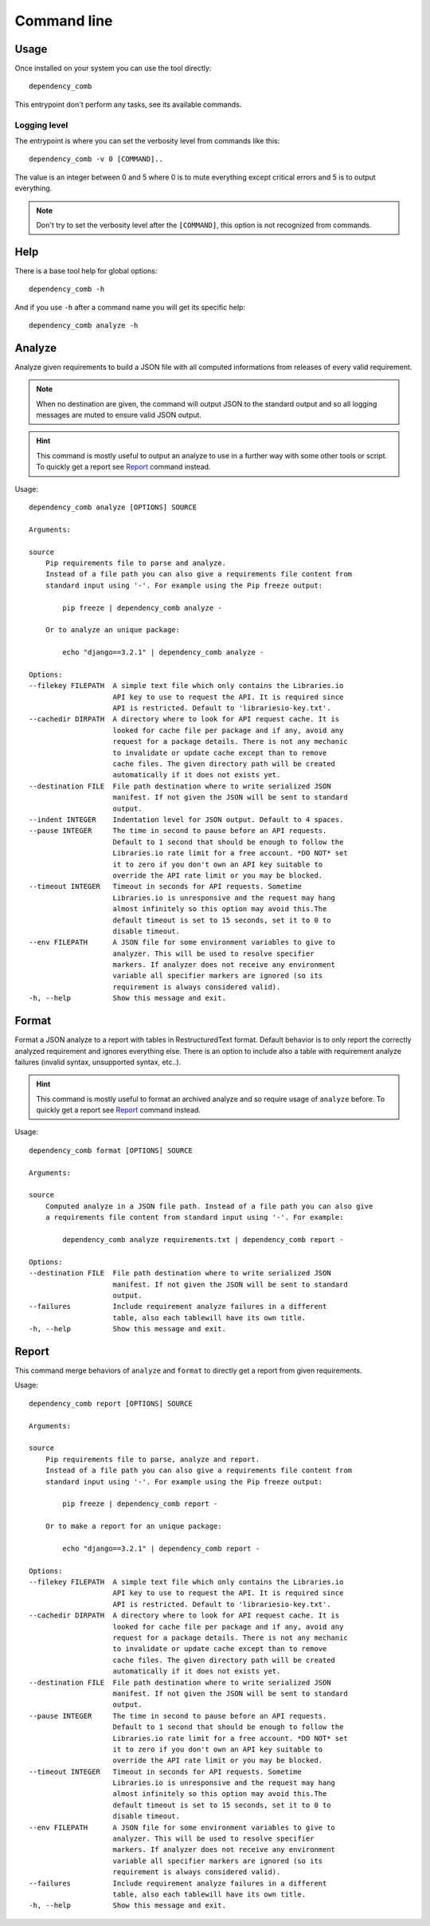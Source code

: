 .. _cli_intro:

============
Command line
============

Usage
*****

Once installed on your system you can use the tool directly: ::

    dependency_comb

This entrypoint don't perform any tasks, see its available commands.

.. _cli_logging:

Logging level
-------------

The entrypoint is where you can set the verbosity level from commands like this: ::

    dependency_comb -v 0 [COMMAND]..

The value is an integer between 0 and 5 where 0 is to mute everything except critical
errors and 5 is to output everything.

.. Note::
    Don't try to set the verbosity level after the ``[COMMAND]``, this option is not
    recognized from commands.


Help
****

There is a base tool help for global options: ::

    dependency_comb -h

And if you use ``-h`` after a command name you will get its specific help: ::

    dependency_comb analyze -h

Analyze
*******

Analyze given requirements to build a JSON file with all computed informations from
releases of every valid requirement.

.. Note::
    When no destination are given, the command will output JSON to the standard output
    and so all logging messages are muted to ensure valid JSON output.

.. Hint::
    This command is mostly useful to output an analyze to use in a further way with
    some other tools or script. To quickly get a report see `Report`_ command instead.

Usage: ::

    dependency_comb analyze [OPTIONS] SOURCE

    Arguments:

    source
        Pip requirements file to parse and analyze.
        Instead of a file path you can also give a requirements file content from
        standard input using '-'. For example using the Pip freeze output:

            pip freeze | dependency_comb analyze -

        Or to analyze an unique package:

            echo "django==3.2.1" | dependency_comb analyze -

    Options:
    --filekey FILEPATH  A simple text file which only contains the Libraries.io
                        API key to use to request the API. It is required since
                        API is restricted. Default to 'librariesio-key.txt'.
    --cachedir DIRPATH  A directory where to look for API request cache. It is
                        looked for cache file per package and if any, avoid any
                        request for a package details. There is not any mechanic
                        to invalidate or update cache except than to remove
                        cache files. The given directory path will be created
                        automatically if it does not exists yet.
    --destination FILE  File path destination where to write serialized JSON
                        manifest. If not given the JSON will be sent to standard
                        output.
    --indent INTEGER    Indentation level for JSON output. Default to 4 spaces.
    --pause INTEGER     The time in second to pause before an API requests.
                        Default to 1 second that should be enough to follow the
                        Libraries.io rate limit for a free account. *DO NOT* set
                        it to zero if you don't own an API key suitable to
                        override the API rate limit or you may be blocked.
    --timeout INTEGER   Timeout in seconds for API requests. Sometime
                        Libraries.io is unresponsive and the request may hang
                        almost infinitely so this option may avoid this.The
                        default timeout is set to 15 seconds, set it to 0 to
                        disable timeout.
    --env FILEPATH      A JSON file for some environment variables to give to
                        analyzer. This will be used to resolve specifier
                        markers. If analyzer does not receive any environment
                        variable all specifier markers are ignored (so its
                        requirement is always considered valid).
    -h, --help          Show this message and exit.


Format
******

Format a JSON analyze to a report with tables in RestructuredText format. Default
behavior is to only report the correctly analyzed requirement and ignores everything
else. There is an option to include also a table with requirement analyze failures
(invalid syntax, unsupported syntax, etc..).

.. Hint::
    This command is mostly useful to format an archived analyze and so require usage
    of ``analyze`` before. To quickly get a report see `Report`_ command instead.

Usage: ::

    dependency_comb format [OPTIONS] SOURCE

    Arguments:

    source
        Computed analyze in a JSON file path. Instead of a file path you can also give
        a requirements file content from standard input using '-'. For example:

            dependency_comb analyze requirements.txt | dependency_comb report -

    Options:
    --destination FILE  File path destination where to write serialized JSON
                        manifest. If not given the JSON will be sent to standard
                        output.
    --failures          Include requirement analyze failures in a different
                        table, also each tablewill have its own title.
    -h, --help          Show this message and exit.


Report
******

This command merge behaviors of ``analyze`` and ``format`` to directly get a report
from given requirements.

Usage: ::

    dependency_comb report [OPTIONS] SOURCE

    Arguments:

    source
        Pip requirements file to parse, analyze and report.
        Instead of a file path you can also give a requirements file content from
        standard input using '-'. For example using the Pip freeze output:

            pip freeze | dependency_comb report -

        Or to make a report for an unique package:

            echo "django==3.2.1" | dependency_comb report -

    Options:
    --filekey FILEPATH  A simple text file which only contains the Libraries.io
                        API key to use to request the API. It is required since
                        API is restricted. Default to 'librariesio-key.txt'.
    --cachedir DIRPATH  A directory where to look for API request cache. It is
                        looked for cache file per package and if any, avoid any
                        request for a package details. There is not any mechanic
                        to invalidate or update cache except than to remove
                        cache files. The given directory path will be created
                        automatically if it does not exists yet.
    --destination FILE  File path destination where to write serialized JSON
                        manifest. If not given the JSON will be sent to standard
                        output.
    --pause INTEGER     The time in second to pause before an API requests.
                        Default to 1 second that should be enough to follow the
                        Libraries.io rate limit for a free account. *DO NOT* set
                        it to zero if you don't own an API key suitable to
                        override the API rate limit or you may be blocked.
    --timeout INTEGER   Timeout in seconds for API requests. Sometime
                        Libraries.io is unresponsive and the request may hang
                        almost infinitely so this option may avoid this.The
                        default timeout is set to 15 seconds, set it to 0 to
                        disable timeout.
    --env FILEPATH      A JSON file for some environment variables to give to
                        analyzer. This will be used to resolve specifier
                        markers. If analyzer does not receive any environment
                        variable all specifier markers are ignored (so its
                        requirement is always considered valid).
    --failures          Include requirement analyze failures in a different
                        table, also each tablewill have its own title.
    -h, --help          Show this message and exit.
